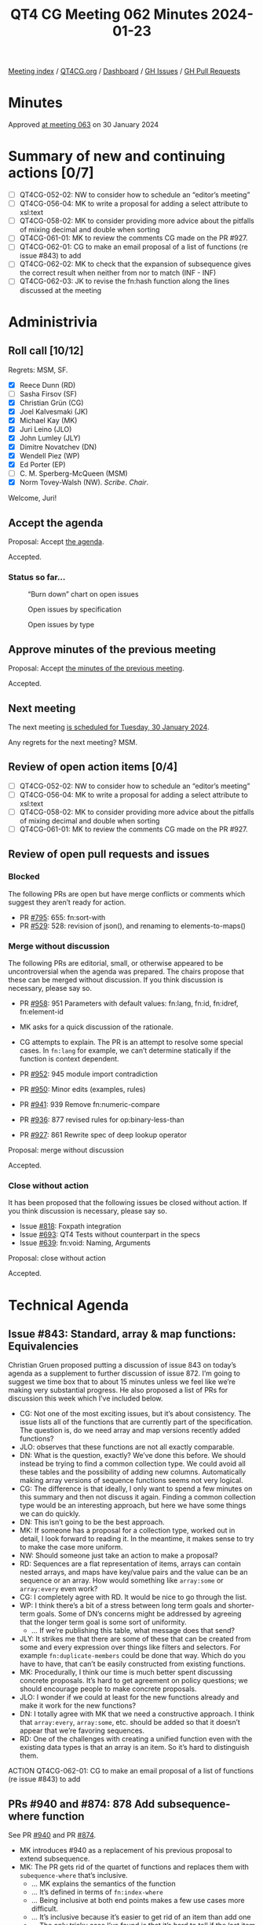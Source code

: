 :PROPERTIES:
:ID:       C240DE71-4276-4F93-8596-F3C5A37E7D28
:END:
#+title: QT4 CG Meeting 062 Minutes 2024-01-23
#+author: Norm Tovey-Walsh
#+filetags: :qt4cg:
#+options: html-style:nil h:6
#+html_head: <link rel="stylesheet" type="text/css" href="/meeting/css/htmlize.css"/>
#+html_head: <link rel="stylesheet" type="text/css" href="../../../css/style.css"/>
#+html_head: <link rel="shortcut icon" href="/img/QT4-64.png" />
#+html_head: <link rel="apple-touch-icon" sizes="64x64" href="/img/QT4-64.png" type="image/png" />
#+html_head: <link rel="apple-touch-icon" sizes="76x76" href="/img/QT4-76.png" type="image/png" />
#+html_head: <link rel="apple-touch-icon" sizes="120x120" href="/img/QT4-120.png" type="image/png" />
#+html_head: <link rel="apple-touch-icon" sizes="152x152" href="/img/QT4-152.png" type="image/png" />
#+options: author:nil email:nil creator:nil timestamp:nil
#+startup: showall

[[../][Meeting index]] / [[https://qt4cg.org][QT4CG.org]] / [[https://qt4cg.org/dashboard][Dashboard]] / [[https://github.com/qt4cg/qtspecs/issues][GH Issues]] / [[https://github.com/qt4cg/qtspecs/pulls][GH Pull Requests]]

* Minutes
:PROPERTIES:
:unnumbered: t
:CUSTOM_ID: minutes
:END:

Approved [[../2024/01-30.html][at meeting 063]] on 30 January 2024

* Summary of new and continuing actions [0/7]
:PROPERTIES:
:unnumbered: t
:CUSTOM_ID: new-actions
:END:

+ [ ] QT4CG-052-02: NW to consider how to schedule an “editor’s meeting”
+ [ ] QT4CG-056-04: MK to write a proposal for adding a select attribute to xsl:text
+ [ ] QT4CG-058-02: MK to consider providing more advice about the pitfalls of mixing decimal and double when sorting
+ [ ] QT4CG-061-01: MK to review the comments CG made on the PR #927.
+ [ ] QT4CG-062-01: CG to make an email proposal of a list of functions (re issue #843) to add
+ [ ] QT4CG-062-02: MK to check that the expansion of subsequence gives the correct result when neither from nor to match (INF - INF)
+ [ ] QT4CG-062-03: JK to revise the fn:hash function along the lines discussed at the meeting

* Administrivia
:PROPERTIES:
:CUSTOM_ID: administrivia
:END:

** Roll call [10/12]
:PROPERTIES:
:CUSTOM_ID: roll-call
:END:

Regrets: MSM, SF.

+ [X] Reece Dunn (RD)
+ [ ] Sasha Firsov (SF)
+ [X] Christian Grün (CG)
+ [X] Joel Kalvesmaki (JK)
+ [X] Michael Kay (MK)
+ [X] Juri Leino (JLO)
+ [X] John Lumley (JLY)
+ [X] Dimitre Novatchev (DN)
+ [X] Wendell Piez (WP)
+ [X] Ed Porter (EP)
+ [ ] C. M. Sperberg-McQueen (MSM)
+ [X] Norm Tovey-Walsh (NW). /Scribe/. /Chair/.

Welcome, Juri!

** Accept the agenda
:PROPERTIES:
:CUSTOM_ID: agenda
:END:

Proposal: Accept [[../../agenda/2024/01-23.html][the agenda]].

Accepted.

*** Status so far…
:PROPERTIES:
:CUSTOM_ID: so-far
:END:

#+CAPTION: “Burn down” chart on open issues
#+NAME:   fig:open-issues
[[./issues-open-2024-01-23.png]]

#+CAPTION: Open issues by specification
#+NAME:   fig:open-issues-by-spec
[[./issues-by-spec-2024-01-23.png]]

#+CAPTION: Open issues by type
#+NAME:   fig:open-issues-by-type
[[./issues-by-type-2024-01-23.png]]

** Approve minutes of the previous meeting
:PROPERTIES:
:CUSTOM_ID: approve-minutes
:END:

Proposal: Accept [[../../minutes/2024/01-16.html][the minutes of the previous meeting]].

Accepted.

** Next meeting
:PROPERTIES:
:CUSTOM_ID: next-meeting
:END:

The next meeting [[../../agenda/2024/01-30.html][is scheduled for Tuesday, 30 January 2024]].

Any regrets for the next meeting? MSM.

** Review of open action items [0/4]
:PROPERTIES:
:CUSTOM_ID: open-actions
:END:

+ [ ] QT4CG-052-02: NW to consider how to schedule an “editor’s meeting”
+ [ ] QT4CG-056-04: MK to write a proposal for adding a select attribute to xsl:text
+ [ ] QT4CG-058-02: MK to consider providing more advice about the pitfalls of mixing decimal and double when sorting
+ [ ] QT4CG-061-01: MK to review the comments CG made on the PR #927.

** Review of open pull requests and issues
:PROPERTIES:
:CUSTOM_ID: open-pull-requests
:END:

*** Blocked
:PROPERTIES:
:CUSTOM_ID: blocked
:END:

The following PRs are open but have merge conflicts or comments which
suggest they aren’t ready for action.

+ PR [[https://qt4cg.org/dashboard/#pr-795][#795]]: 655: fn:sort-with
+ PR [[https://qt4cg.org/dashboard/#pr-529][#529]]: 528: revision of json(), and renaming to elements-to-maps()

*** Merge without discussion
:PROPERTIES:
:CUSTOM_ID: merge-without-discussion
:END:

The following PRs are editorial, small, or otherwise appeared to be
uncontroversial when the agenda was prepared. The chairs propose that
these can be merged without discussion. If you think discussion is
necessary, please say so.

+ PR [[https://qt4cg.org/dashboard/#pr-958][#958]]: 951 Parameters with default values: fn:lang, fn:id, fn:idref, fn:element-id

+ MK asks for a quick discussion of the rationale.
+ CG attempts to explain. The PR is an attempt to resolve some special
  cases. In ~fn:lang~ for example, we can’t determine statically if
  the function is context dependent.

+ PR [[https://qt4cg.org/dashboard/#pr-952][#952]]: 945 module import contradiction
+ PR [[https://qt4cg.org/dashboard/#pr-950][#950]]: Minor edits (examples, rules)
+ PR [[https://qt4cg.org/dashboard/#pr-941][#941]]: 939 Remove fn:numeric-compare
+ PR [[https://qt4cg.org/dashboard/#pr-936][#936]]: 877 revised rules for op:binary-less-than
+ PR [[https://qt4cg.org/dashboard/#pr-927][#927]]: 861 Rewrite spec of deep lookup operator

Proposal: merge without discussion

Accepted.

*** Close without action
:PROPERTIES:
:CUSTOM_ID: close-without-action
:END:

It has been proposed that the following issues be closed without action.
If you think discussion is necessary, please say so.

+ Issue [[https://github.com/qt4cg/qtspecs/issues/818][#818]]: Foxpath integration
+ Issue [[https://github.com/qt4cg/qtspecs/issues/693][#693]]: QT4 Tests without counterpart in the specs
+ Issue [[https://github.com/qt4cg/qtspecs/issues/639][#639]]: fn:void: Naming, Arguments

Proposal: close without action

Accepted.

* Technical Agenda
:PROPERTIES:
:CUSTOM_ID: technical-agenda
:END:

** Issue #843:  Standard, array & map functions: Equivalencies
:PROPERTIES:
:CUSTOM_ID: issue-843
:END:

Christian Gruen proposed putting a discussion of issue 843 on today’s
agenda as a supplement to further discussion of issue 872. I’m going
to suggest we time box that to about 15 minutes unless we feel like
we’re making very substantial progress. He also proposed a list of PRs
for discussion this week which I’ve included below.

+ CG: Not one of the most exciting issues, but it’s about consistency.
  The issue lists all of the functions that are currently part of the
  specification. The question is, do we need array and map versions
  recently added functions?
+ JLO: observes that these functions are not all exactly comparable.
+ DN: What is the question, exactly? We’ve done this before. We should
  instead be trying to find a common collection type. We could avoid
  all these tables and the possibility of adding new columns.
  Automatically making array versions of sequence functions seems not
  very logical.
+ CG: The difference is that ideally, I only want to spend a few
  minutes on this summary and then not discuss it again. Finding a
  common collection type would be an interesting approach, but here we
  have some things we can do quickly.
+ DN: This isn’t going to be the best approach.
+ MK: If someone has a proposal for a collection type, worked out in
  detail, I look forward to reading it. In the meantime, it makes
  sense to try to make the case more uniform. 
+ NW: Should someone just take an action to make a proposal?
+ RD: Sequences are a flat representation of items, arrays can contain
  nested arrays, and maps have key/value pairs and the value can be an
  sequence or an array. How would something like ~array:some~ or
  ~array:every~ even work?
+ CG: I completely agree with RD. It would be nice to go through the
  list.
+ WP: I think there’s a bit of a stress between long term goals and
  shorter-term goals. Some of DN’s concerns might be addressed by
  agreeing that the longer term goal is some sort of uniformity.
  + … If we’re publishing this table, what message does that send?
+ JLY: It strikes me that there are some of these that can be created
  from some and every expression over things like filters and
  selectors. For example ~fn:duplicate-members~ could be done that
  way. Which do you have to have, that can’t be easily constructed
  from existing functions.
+ MK: Procedurally, I think our time is much better spent discussing
  concrete proposals. It’s hard to get agreement on policy questions;
  we should encourage people to make concrete proposals.
+ JLO: I wonder if we could at least for the new functions already and
  make it work for the new functions?
+ DN: I totally agree with MK that we need a constructive approach. I
  think that ~array:every~, ~array:some~, etc. should be added so that
  it doesn’t appear that we’re favoring sequences.
+ RD: One of the challenges with creating a unified function even with
  the existing data types is that an array is an item. So it’s hard to
  distinguish them.

ACTION QT4CG-062-01: CG to make an email proposal of a list of functions (re issue #843) to add

** PRs #940 and #874: 878 Add subsequence-where function
:PROPERTIES:
:CUSTOM_ID: pr-940
:END:

See PR [[https://qt4cg.org/dashboard/#pr-940][#940]] and PR [[https://qt4cg.org/dashboard/#pr-874][#874]].

+ MK introduces #940 as a replacement of his previous proposal to extend subsequence.
+ MK: The PR gets rid of the quartet of functions and replaces them
  with ~subequence-where~ that’s inclusive.
  + … MK explains the semantics of the function
  + … It’s defined in terms of ~fn:index-where~
  + … Being inclusive at both end points makes a few use cases more difficult.
  + … It’s inclusive because it’s easier to get rid of an item than add one
  + … The only tricky case I’ve found is that it’s hard to tell if the
    last item was selected (as opposed to stopping at an item before the last).
+ JLY: In most cases, you can get to an exclusive result with head/tail.
+ MK: That use case inspired me to add a while close to for
  expressions that handles that case quite well.
+ DN: The use of ~INF~ in the description concerns me.
+ MK: The ~subsequence~ function handles ~INF~ so its fine.

Proposal: accept #940, discard #878

Accepted.

Some discussion of subtraction of ~INF~ values.

ACTION QT4CG-062-02: MK to check that the expansion of subsequence gives the correct result when neither from nor to match (INF - INF)

** PR #937: 779 hash function
:PROPERTIES:
:CUSTOM_ID: pr-937
:END:

See PR [[https://qt4cg.org/dashboard/#pr-937][#937]]

+ JK introduces the proposed ~hash~ function.
+ JK: The input is turned into a sequence of octets and fed to the algorithm
  + … There were comments about providing a salt function, but I was
    hoping to start with a basic building block.
  + … Two of the three algorithms have been cracked; caveat user.
+ RD: Should the algorithm names be matched in a case-insensitive
  manner. I note that ~sha-1~ is lower case in one of my examples.
+ JK: Yes, that’s in the spec.
+ MK: Another minor point, the conversion from an octet sequence to a
  string is under-specified. It should say that it does it as if using
  the hexbinary to string cast.
+ DN: I this proposal a lot, what strikes me is that there are just
  three algorithms. I’d like to have more or make the list open-ended.
+ JK: Benito asked why we don’t have a hash function library, I don’t
  have an opinion on that.
+ MK: Why are we returning a string rather than a binary value?
+ JK: That’s what most people expect.

Some discussion of what kind of string representation might be wanted.

+ NW: I think it should have an options algorithm.
+ MK: Have a single required option
+ JK: Replace the second argument with a map.
+ JLO: I like the idea of an options map. The options map could also
  specify the desired output format.
  + … I would like to have a core function.
+ RD: On the question of implementing it in a library, the hash
  algorithms mutate the values so it’s hard to do in an XQuery or XSLT
  function.
+ MK: I think the question of what module and namespace this function
  goes in and whether it can be implemented in XQuery are completely
  orthogonal.

Some discussion of whether or not this should be an independent module.

+ MK: What about the name of the function? Is ~fn:hash~ the right name?
+ JK: It’s always a mystery to me where the dividing line is between hash and checksum.

Proposal: Accepted this PR

Accepted.

ACTION QT4CG-062-03: JK to revise the fn:hash function along the lines discussed at the meeting

** PR #962: 946 fn:iterate-while → fn:while-do, fn:do-until
:PROPERTIES:
:CUSTOM_ID: pr-962
:END:

See PR [[https://qt4cg.org/dashboard/#pr-962][#962]]

CG introduces the rational for creating ~while-do~ and ~do-until~
instead of ~iterate-while~. It allows the user to check before or
after the condition. This provides a broader set of semantics.

CG shows how ~do-until~ makes some use cases easier because the
iteration always happens at least once.

+ DN: I think ~do-until~ is something that would be very handy. I
  think ~while-do~ should be renamed to just ~while~.
+ CG: I thought of that. But we are considering a ~while~ clause on a
  FLOWR expression and that could lead to ambiguity if the beginning
  of the FLOWR clause is omitted.
+ MK: Choosing names that we might want to use as language keywords seems unwise.
+ DN: We want to avoid specifying order and ordering in functional
  programming as much as possible.
+ MK: Yes, but we also want names that are intuitive to users. I like the symmetry.
+ CG: There really is an order here.

Some discussion of the order of the arguments to the two functions.

+ RD: Would it be clearer if ~$seq~ in the first example was ~$value~.
+ JL: If ~$p~ is the position, that would be better.
+ MK: Or ~$index~
+ JLO: I thought we could rename them to apply-until, but I don’t know
  if that’s any better. But do-while is well known.

Accept this PR.

Accepted.

** PR #956: 850-partial Editorial improvements to parse-html()
:PROPERTIES:
:CUSTOM_ID: pr-956
:END:

See PR [[https://qt4cg.org/dashboard/#pr-956][#956]]

Some discussion of the semantics. RD suggests that the way that the
HTML version and type work have changed but the names haven’t been
changed in the record type.

MK proposes to look at it again, encourages RD to make his comments on
the PR.

* Any other business
:PROPERTIES:
:CUSTOM_ID: any-other-business
:END:

None heard.

* Adjourned
:PROPERTIES:
:CUSTOM_ID: adjourned
:END:
